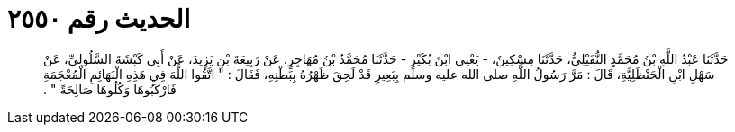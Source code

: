 
= الحديث رقم ٢٥٥٠

[quote.hadith]
حَدَّثَنَا عَبْدُ اللَّهِ بْنُ مُحَمَّدٍ النُّفَيْلِيُّ، حَدَّثَنَا مِسْكِينٌ، - يَعْنِي ابْنَ بُكَيْرٍ - حَدَّثَنَا مُحَمَّدُ بْنُ مُهَاجِرٍ، عَنْ رَبِيعَةَ بْنِ يَزِيدَ، عَنْ أَبِي كَبْشَةَ السَّلُولِيِّ، عَنْ سَهْلِ ابْنِ الْحَنْظَلِيَّةِ، قَالَ ‏:‏ مَرَّ رَسُولُ اللَّهِ صلى الله عليه وسلم بِبَعِيرٍ قَدْ لَحِقَ ظَهْرُهُ بِبَطْنِهِ، فَقَالَ ‏:‏ ‏"‏ اتَّقُوا اللَّهَ فِي هَذِهِ الْبَهَائِمِ الْمُعْجَمَةِ فَارْكَبُوهَا وَكُلُوهَا صَالِحَةً ‏"‏ ‏.‏